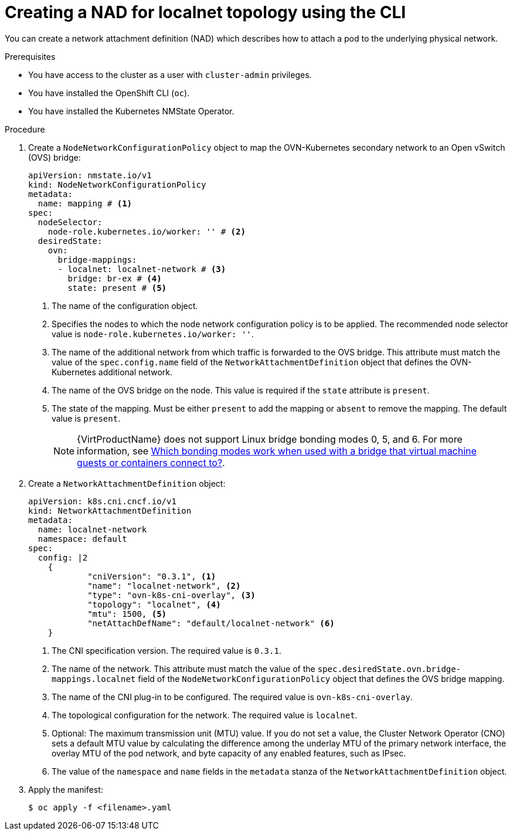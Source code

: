 // Module included in the following assemblies:
//
// * virt/vm_networking/virt-connecting-vm-to-ovn-secondary-network.adoc

:_mod-docs-content-type: PROCEDURE
[id="virt-creating-localnet-nad-cli_{context}"]
= Creating a NAD for localnet topology using the CLI

You can create a network attachment definition (NAD) which describes how to attach a pod to the underlying physical network.

.Prerequisites
* You have access to the cluster as a user with `cluster-admin` privileges.
* You have installed the OpenShift CLI (`oc`).
* You have installed the Kubernetes NMState Operator.

.Procedure

. Create a `NodeNetworkConfigurationPolicy` object to map the OVN-Kubernetes secondary network to an Open vSwitch (OVS) bridge:
+
[source,yaml]
----
apiVersion: nmstate.io/v1
kind: NodeNetworkConfigurationPolicy
metadata:
  name: mapping # <1>
spec:
  nodeSelector:
    node-role.kubernetes.io/worker: '' # <2>
  desiredState:
    ovn:
      bridge-mappings:
      - localnet: localnet-network # <3>
        bridge: br-ex # <4>
        state: present # <5>
----
<1> The name of the configuration object.
<2> Specifies the nodes to which the node network configuration policy is to be applied. The recommended node selector value is `node-role.kubernetes.io/worker: ''`.
<3> The name of the additional network from which traffic is forwarded to the OVS bridge. This attribute must match the value of the `spec.config.name` field of the `NetworkAttachmentDefinition` object that defines the OVN-Kubernetes additional network.
<4> The name of the OVS bridge on the node. This value is required if the `state` attribute is `present`.
<5> The state of the mapping. Must be either `present` to add the mapping or `absent` to remove the mapping. The default value is `present`.
+
[NOTE]
====
{VirtProductName} does not support Linux bridge bonding modes 0, 5, and 6. For more information, see link:https://access.redhat.com/solutions/67546[Which bonding modes work when used with a bridge that virtual machine guests or containers connect to?].
====

. Create a `NetworkAttachmentDefinition` object:
+
[source,yaml]
----
apiVersion: k8s.cni.cncf.io/v1
kind: NetworkAttachmentDefinition
metadata:
  name: localnet-network
  namespace: default
spec:
  config: |2
    {
            "cniVersion": "0.3.1", <1>
            "name": "localnet-network", <2>
            "type": "ovn-k8s-cni-overlay", <3>
            "topology": "localnet", <4>
            "mtu": 1500, <5>
            "netAttachDefName": "default/localnet-network" <6>
    }
----
<1> The CNI specification version. The required value is `0.3.1`.
<2> The name of the network. This attribute must match the value of the `spec.desiredState.ovn.bridge-mappings.localnet` field of the `NodeNetworkConfigurationPolicy` object that defines the OVS bridge mapping.
<3> The name of the CNI plug-in to be configured. The required value is `ovn-k8s-cni-overlay`.
<4> The topological configuration for the network. The required value is `localnet`.
<5> Optional: The maximum transmission unit (MTU) value. If you do not set a value, the Cluster Network Operator (CNO) sets a default MTU value by calculating the difference among the underlay MTU of the primary network interface, the overlay MTU of the pod network, and byte capacity of any enabled features, such as IPsec.
<6> The value of the `namespace` and `name` fields in the `metadata` stanza of the `NetworkAttachmentDefinition` object.

. Apply the manifest:
+
[source,terminal]
----
$ oc apply -f <filename>.yaml
----

